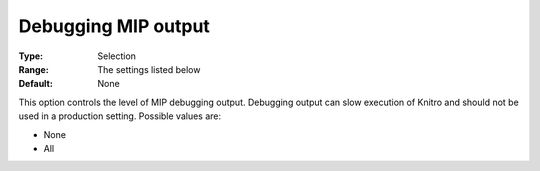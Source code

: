 .. _KNITRO_Deb_-_Debugging_MIP_output:


Debugging MIP output
====================



:Type:	Selection	
:Range:	The settings listed below	
:Default:	None	



This option controls the level of MIP debugging output. Debugging output can slow execution of Knitro and should not be used in a production setting. Possible values are:



*	None
*	All
